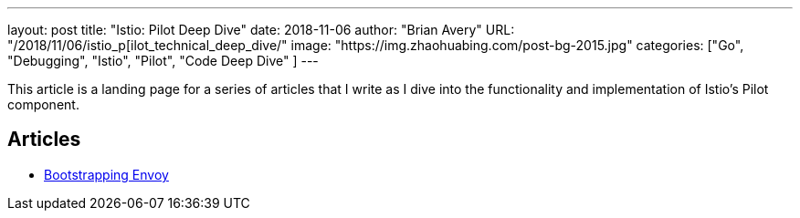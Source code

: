 ---
layout:     post
title:      "Istio: Pilot Deep Dive"
date:       2018-11-06
author:     "Brian Avery"
URL:        "/2018/11/06/istio_p[ilot_technical_deep_dive/"
image:      "https://img.zhaohuabing.com/post-bg-2015.jpg"
categories:  ["Go", "Debugging", "Istio", "Pilot", "Code Deep Dive" ]
---

This article is a landing page for a series of articles that I write as I dive into the functionality and implementation of Istio's Pilot component.


Articles
--------

* link:bootstrapping_envoy.adoc[Bootstrapping Envoy]
